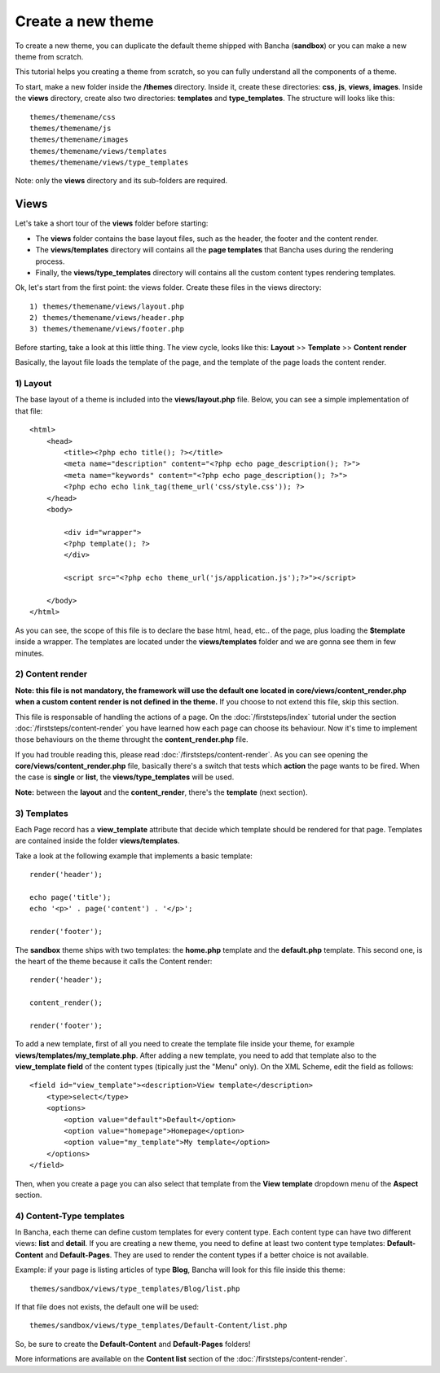 ==================
Create a new theme
==================

To create a new theme, you can duplicate the default theme shipped with Bancha (**sandbox**) or you can make a new theme from scratch.

This tutorial helps you creating a theme from scratch, so you can fully understand all the components of a theme.

To start, make a new folder inside the **/themes** directory. Inside it, create these directories: **css**, **js**, **views**, **images**. Inside the **views** directory, create also two directories: **templates** and **type_templates**. The structure will looks like this::

    themes/themename/css
    themes/themename/js
    themes/themename/images
    themes/themename/views/templates
    themes/themename/views/type_templates

Note: only the **views** directory and its sub-folders are required.

-----
Views
-----

Let's take a short tour of the **views** folder before starting:

* The **views** folder contains the base layout files, such as the header, the footer and the content render.
* The **views/templates** directory will contains all the **page templates** that Bancha uses during the rendering process.
* Finally, the **views/type_templates** directory will contains all the custom content types rendering templates.

Ok, let's start from the first point: the views folder.
Create these files in the views directory::

    1) themes/themename/views/layout.php
    2) themes/themename/views/header.php
    3) themes/themename/views/footer.php

Before starting, take a look at this little thing. The view cycle, looks like this:
**Layout** >> **Template** >> **Content render**

Basically, the layout file loads the template of the page, and the template of the page loads the content render.

^^^^^^^^^
1) Layout
^^^^^^^^^

The base layout of a theme is included into the **views/layout.php** file.
Below, you can see a simple implementation of that file::

    <html>
        <head>
            <title><?php echo title(); ?></title>
            <meta name="description" content="<?php echo page_description(); ?>">
            <meta name="keywords" content="<?php echo page_description(); ?>">
            <?php echo echo link_tag(theme_url('css/style.css')); ?>
        </head>
        <body>

            <div id="wrapper">
            <?php template(); ?>
            </div>

            <script src="<?php echo theme_url('js/application.js');?>"></script>

        </body>
    </html>

As you can see, the scope of this file is to declare the base html, head, etc.. of the page, plus loading the **$template** inside a wrapper. The templates are located under the **views/templates** folder and we are gonna see them in few minutes.


^^^^^^^^^^^^^^^^^
2) Content render
^^^^^^^^^^^^^^^^^

**Note: this file is not mandatory, the framework will use the default one located in core/views/content_render.php when a custom content render is not defined in the theme.**
If you choose to not extend this file, skip this section.

This file is responsable of handling the actions of a page. On the :doc:`/firststeps/index` tutorial under the section :doc:`/firststeps/content-render` you have learned how each page can choose its behaviour. Now it's time to implement those behaviours on the theme throught the **content_render.php** file.

If you had trouble reading this, please read :doc:`/firststeps/content-render`.
As you can see opening the **core/views/content_render.php** file, basically there's a switch that tests which **action** the page wants to be fired.
When the case is **single** or **list**, the **views/type_templates** will be used.

**Note:** between the **layout** and the **content_render**, there's the **template** (next section).


^^^^^^^^^^^^
3) Templates
^^^^^^^^^^^^

Each Page record has a **view_template** attribute that decide which template should be rendered for that page.
Templates are contained inside the folder **views/templates**.

Take a look at the following example that implements a basic template::

    render('header');

    echo page('title');
    echo '<p>' . page('content') . '</p>';

    render('footer');


The **sandbox** theme ships with two templates: the **home.php** template and the **default.php** template.
This second one, is the heart of the theme because it calls the Content render::

    render('header');

    content_render();

    render('footer');

To add a new template, first of all you need to create the template file inside your theme, for example **views/templates/my_template.php**.
After adding a new template, you need to add that template also to the **view_template field** of the content types (tipically just the "Menu" only). On the XML Scheme, edit the field as follows::

    <field id="view_template"><description>View template</description>
        <type>select</type>
        <options>
            <option value="default">Default</option>
            <option value="homepage">Homepage</option>
            <option value="my_template">My template</option>
        </options>
    </field>


Then, when you create a page you can also select that template from the **View template** dropdown menu of the **Aspect** section.


^^^^^^^^^^^^^^^^^^^^^^^^^
4) Content-Type templates
^^^^^^^^^^^^^^^^^^^^^^^^^

In Bancha, each theme can define custom templates for every content type. Each content type can have two different views: **list** and **detail**.
If you are creating a new theme, you need to define at least two content type templates: **Default-Content** and **Default-Pages**. They are used to render the content types if a better choice is not available.

Example: if your page is listing articles of type **Blog**, Bancha will look for this file inside this theme::

    themes/sandbox/views/type_templates/Blog/list.php

If that file does not exists, the default one will be used::

    themes/sandbox/views/type_templates/Default-Content/list.php


So, be sure to create the **Default-Content** and **Default-Pages** folders!

More informations are available on the **Content list** section of the :doc:`/firststeps/content-render`.